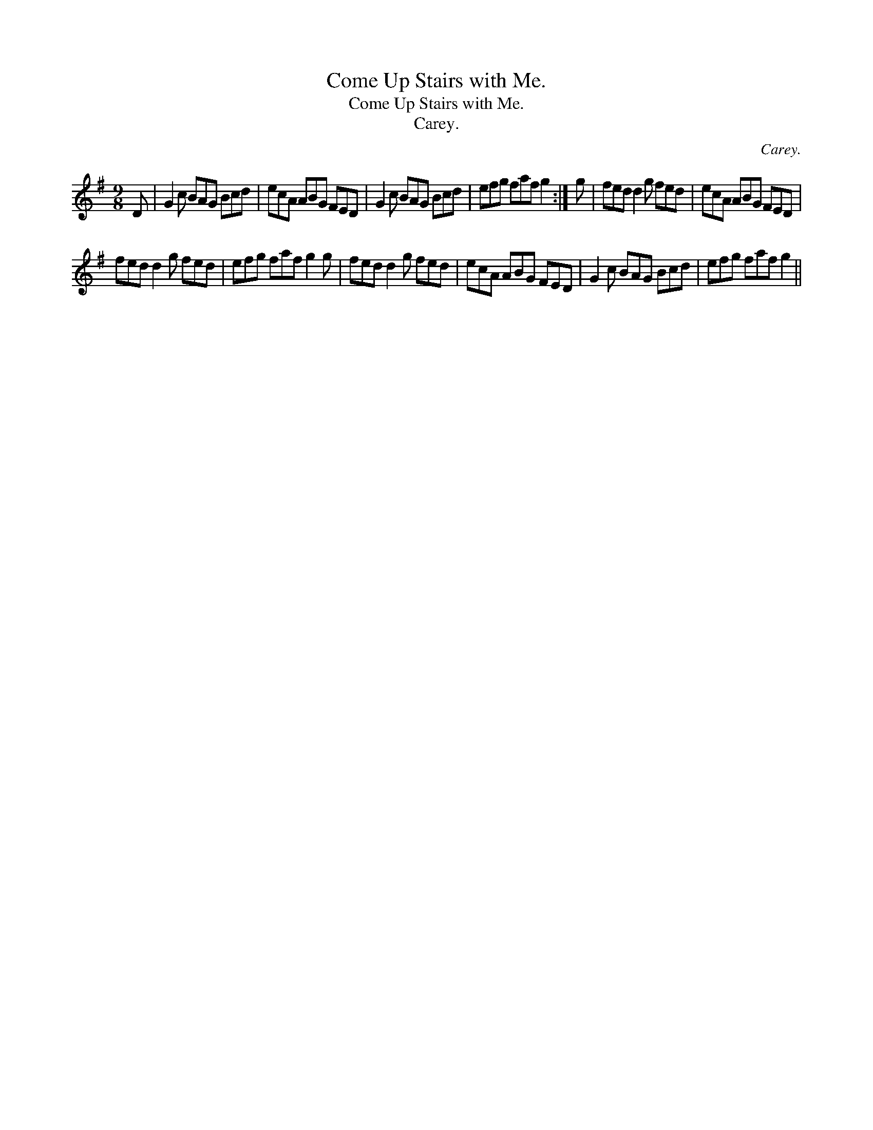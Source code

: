 X:1
T:Come Up Stairs with Me.
T:Come Up Stairs with Me.
T:Carey.
C:Carey.
L:1/8
M:9/8
K:G
V:1 treble 
V:1
 D | G2 c BAG Bcd | ecA ABG FED | G2 c BAG Bcd | efg faf g2 :| g | fed d2 g fed | ecA ABG FED | %8
 fed d2 g fed | efg faf g2 g | fed d2 g fed | ecA ABG FED | G2 c BAG Bcd | efg faf g2 || %14

